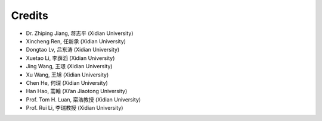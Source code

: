 Credits
==========

- Dr. Zhiping Jiang, 蒋志平 (Xidian University)
- Xincheng Ren, 任新承 (Xidian University)
- Dongtao Lv, 吕东涛 (Xidian University)
- Xuetao Li, 李薜滔 (Xidian University)
- Jing Wang, 王璟 (Xidian University)
- Xu Wang, 王旭 (Xidian University)
- Chen He, 何琛 (Xidian University)
- Han Hao, 蒿翰 (Xi’an Jiaotong University)
- Prof. Tom H. Luan, 栾浩教授 (Xidian University)
- Prof. Rui Li, 李瑞教授 (Xidian University)